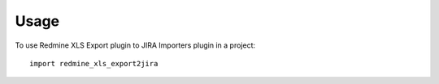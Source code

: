 =====
Usage
=====

To use Redmine XLS Export plugin to JIRA Importers plugin in a project::

    import redmine_xls_export2jira

